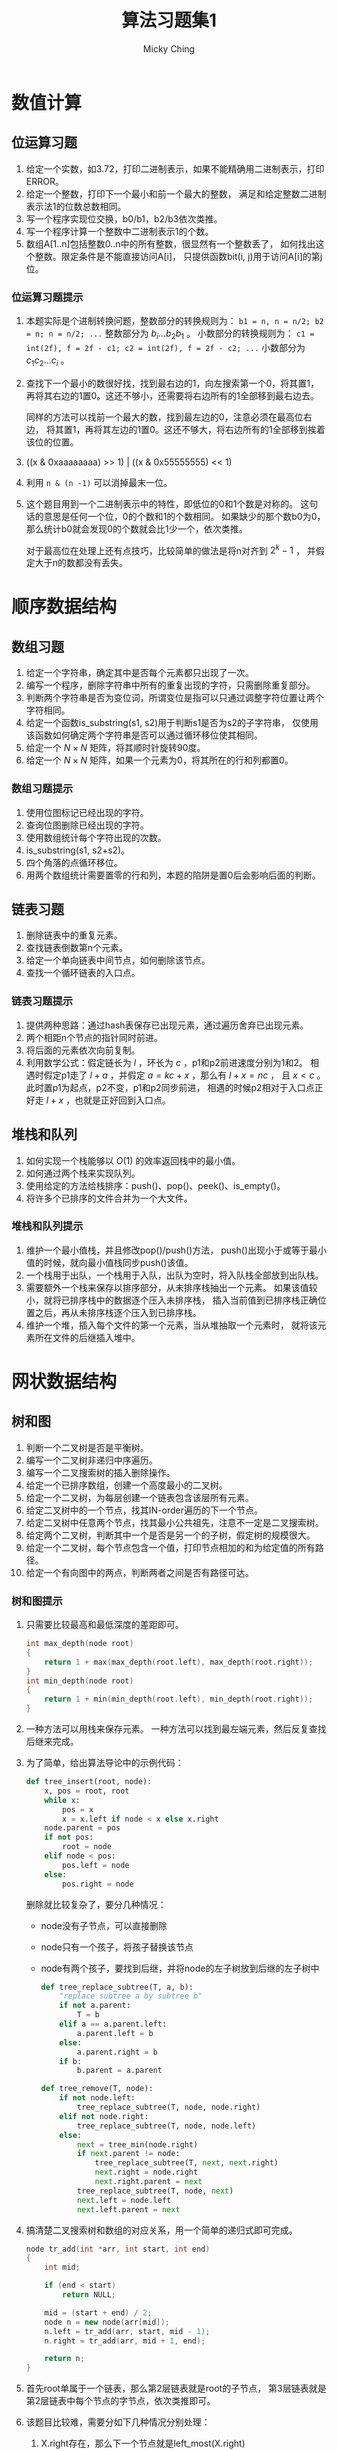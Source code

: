 #+TITLE: 算法习题集1
#+AUTHOR: Micky Ching
#+OPTIONS: H:4 ^:nil
#+LATEX_CLASS: latex-doc
#+PAGE_TAGS: algorithm

* 数值计算
** 位运算习题
1. 给定一个实数，如3.72，打印二进制表示，如果不能精确用二进制表示，打印ERROR。
2. 给定一个整数，打印下一个最小和前一个最大的整数，
   满足和给定整数二进制表示法1的位数总数相同。
3. 写一个程序实现位交换，b0/b1，b2/b3依次类推。
4. 写一个程序计算一个整数中二进制表示1的个数。
5. 数组A[1..n]包括整数0..n中的所有整数，很显然有一个整数丢了，
   如何找出这个整数。限定条件是不能直接访问A[i]，
   只提供函数bit(i, j)用于访问A[i]的第j位。
*** 位运算习题提示
1. 本题实际是个进制转换问题，整数部分的转换规则为：
   =b1 = n, n = n/2; b2 = n; n = n/2; ...= 整数部分为 $b_i ... b_2 b_1$ 。
   小数部分的转换规则为：
   =c1 = int(2f), f = 2f - c1; c2 = int(2f), f = 2f - c2; ...=
   小数部分为 $c_1 c_2 ... c_i$ 。
2. 查找下一个最小的数很好找，找到最右边的1，向左搜索第一个0，将其置1，
   再将其右边的1置0。这还不够小，还需要将右边所有的1全部移到最右边去。

   同样的方法可以找前一个最大的数，找到最左边的0，注意必须在最高位右边，
   将其置1，再将其左边的1置0。这还不够大，将右边所有的1全部移到挨着该位的位置。
3. ((x & 0xaaaaaaaa) >> 1) | ((x & 0x55555555) << 1)
4. 利用 =n & (n -1)= 可以消掉最末一位。
5. 这个题目用到一个二进制表示中的特性，即低位的0和1个数是对称的。
   这句话的意思是任何一个位，0的个数和1的个数相同。
   如果缺少的那个数b0为0，那么统计b0就会发现0的个数就会比1少一个，依次类推。

   对于最高位在处理上还有点技巧，比较简单的做法是将n对齐到 $2^{k} - 1$ ，
   并假定大于n的数都没有丢失。

* 顺序数据结构
** 数组习题
#+HTML: <!--abstract-begin-->
1. 给定一个字符串，确定其中是否每个元素都只出现了一次。
2. 编写一个程序，删除字符串中所有的重复出现的字符，只需删除重复部分。
3. 判断两个字符串是否为变位词，所谓变位是指可以只通过调整字符位置让两个字符相同。
4. 给定一个函数is_substring(s1, s2)用于判断s1是否为s2的子字符串，
   仅使用该函数如何确定两个字符串是否可以通过循环移位使其相同。
5. 给定一个 $N \times N$ 矩阵，将其顺时针旋转90度。
6. 给定一个 $N \times N$ 矩阵，如果一个元素为0，将其所在的行和列都置0。
#+HTML: <!--abstract-end-->

*** 数组习题提示
1. 使用位图标记已经出现的字符。
2. 查询位图删除已经出现的字符。
3. 使用数组统计每个字符出现的次数。
4. is_substring(s1, s2+s2)。
5. 四个角落的点循环移位。
6. 用两个数组统计需要置零的行和列，本题的陷阱是置0后会影响后面的判断。

** 链表习题
1. 删除链表中的重复元素。
2. 查找链表倒数第n个元素。
3. 给定一个单向链表中间节点，如何删除该节点。
4. 查找一个循环链表的入口点。

*** 链表习题提示
1. 提供两种思路：通过hash表保存已出现元素，通过遍历舍弃已出现元素。
2. 两个相距n个节点的指针同时前进。
3. 将后面的元素依次向前复制。
4. 利用数学公式：假定链长为 $l$ ，环长为 $c$ ，p1和p2前进速度分别为1和2。
   相遇时假定p1走了 $l+a$ ，并假定 $a=kc + x$ ，那么有 $l+x = nc$ ，
   且 $x < c$ 。此时置p1为起点，p2不变，p1和p2同步前进，
   相遇的时候p2相对于入口点正好走 $l + x$ ，也就是正好回到入口点。

** 堆栈和队列
1. 如何实现一个栈能够以 $O(1)$ 的效率返回栈中的最小值。
2. 如何通过两个栈来实现队列。
3. 使用给定的方法给栈排序：push()、pop()、peek()、is_empty()。
4. 将许多个已排序的文件合并为一个大文件。

*** 堆栈和队列提示
1. 维护一个最小值栈，并且修改pop()/push()方法，
   push()出现小于或等于最小值的时候，就向最小值栈同步push()该值。
2. 一个栈用于出队，一个栈用于入队，出队为空时，将入队栈全部放到出队栈。
3. 需要额外一个栈来保存以排序部分，从未排序栈抽出一个元素。
   如果该值较小，就将已排序栈中的数据逐个压入未排序栈，
   插入当前值到已排序栈正确位置之后，再从未排序栈逐个压入到已排序栈。
4. 维护一个堆，插入每个文件的第一个元素，当从堆抽取一个元素时，
   就将该元素所在文件的后继插入堆中。

* 网状数据结构
** 树和图
1. 判断一个二叉树是否是平衡树。
2. 编写一个二叉树非递归中序遍历。
3. 编写一个二叉搜索树的插入删除操作。
4. 给定一个已排序数组，创建一个高度最小的二叉树。
5. 给定一个二叉树，为每层创建一个链表包含该层所有元素。
6. 给定二叉树中的一个节点，找其IN-order遍历的下一个节点。
7. 给定二叉树中任意两个节点，找其最小公共祖先，注意不一定是二叉搜索树。
8. 给定两个二叉树，判断其中一个是否是另一个的子树，假定树的规模很大。
9. 给定一个二叉树，每个节点包含一个值，打印节点相加的和为给定值的所有路径。
10. 给定一个有向图中的两点，判断两者之间是否有路径可达。

*** 树和图提示
1. 只需要比较最高和最低深度的差距即可。
   #+BEGIN_SRC cpp
int max_depth(node root)
{
    return 1 + max(max_depth(root.left), max_depth(root.right));
}
int min_depth(node root)
{
    return 1 + min(min_depth(root.left), min_depth(root.right));
}
   #+END_SRC

2. 一种方法可以用栈来保存元素。
   一种方法可以找到最左端元素，然后反复查找后继来完成。

3. 为了简单，给出算法导论中的示例代码：
   #+BEGIN_SRC python
def tree_insert(root, node):
    x, pos = root, root
    while x:
        pos = x
        x = x.left if node < x else x.right
    node.parent = pos
    if not pos:
        root = node
    elif node < pos:
        pos.left = node
    else:
        pos.right = node
   #+END_SRC
   删除就比较复杂了，要分几种情况：
   - node没有子节点，可以直接删除
   - node只有一个孩子，将孩子替换该节点
   - node有两个孩子，要找到后继，并将node的左子树放到后继的左子树中
   #+BEGIN_SRC python
def tree_replace_subtree(T, a, b):
    "replace subtree a by subtree b"
    if not a.parent:
        T = b
    elif a == a.parent.left:
        a.parent.left = b
    else:
        a.parent.right = b
    if b:
        b.parent = a.parent

def tree_remove(T, node):
    if not node.left:
        tree_replace_subtree(T, node, node.right)
    elif not node.right:
        tree_replace_subtree(T, node, node.left)
    else:
        next = tree_min(node.right)
        if next.parent != node:
            tree_replace_subtree(T, next, next.right)
            next.right = node.right
            next.right.parent = next
        tree_replace_subtree(T, node, next)
        next.left = node.left
        next.left.parent = next
   #+END_SRC
4. 搞清楚二叉搜索树和数组的对应关系，用一个简单的递归式即可完成。
   #+BEGIN_SRC cpp
node tr_add(int *arr, int start, int end)
{
    int mid;

    if (end < start)
        return NULL;

    mid = (start + end) / 2;
    node n = new node(arr[mid]);
    n.left = tr_add(arr, start, mid - 1);
    n.right = tr_add(arr, mid + 1, end);

    return n;
}
   #+END_SRC

5. 首先root单属于一个链表，那么第2层链表就是root的子节点，
   第3层链表就是第2层链表中每个节点的字节点，依次类推即可。

6. 该题目比较难，需要分如下几种情况分别处理：
   1. X.right存在，那么下一个节点就是left_most(X.right)
   2. X = P.left，那么P就是下一个节点
   3. X = P.right，那么下一个节点就是next(P)
7. 如果是二叉搜索树，可以根据搜索路径来确定分叉节点。
   反过来可以找出A和B到根节点的路径，计算路径的相交点，通过链表很容易实现。
   另外一个比较有意思的解法是：如果A、B在P的一边，那么最小公共祖先一定是P的字节点，
   否则P就是A和B的最小公共祖先。
   #+BEGIN_SRC cpp
node min_ancestor(node root, node A, node B)
{
    if (root.left.has_node(A) && root.left.has_node(B))
        return min_ancestor(root.left, A, B);
    if (root.right.has_node(A) && root.right.has_node(B))
        return min_ancestor(root.right, A, B);
    return root;
}
   #+END_SRC
8. 创建一个前序遍历字符串和中序遍历字符串，如果A的两种字符串均是B的子字符串，
   那么可以确定A是B的子树。
   另外可以用一个典型的递归匹配算法来完成。
   #+BEGIN_SRC cpp
int __is_subtree(node A, node B)
{
    if (!A && !B)
        return 1;
    if (!A || !B)
        return 0;
    if (A.data != B.data)
        return 0;
    return __is_subtree(A.left, B.left) && __is_subtree(A.right, B.right);
}

int is_subtree(node A, node B)
{
    if (!A)
        return 1;
    if (!B)
        return 0;
    if (A.data == B.data) {
        if (__is_subtree(A, B))
            return 1;
    }
    return is_subtree(A, B.left) || is_subtree(A, B.right);
}
   #+END_SRC
9. 这个题目比较有难度，要对每一个节点作为起始遍历，并记录其所有路径。
   #+BEGIN_SRC cpp
void sum_path(node root, int sum, vector<int> &arr, int depth)
{
    if (!root)
        return;

    int tmp = sum;
    arr.push_back(root.data);
    for (int i = depth; i > -1; i--) {
        tmp -= arr[i];
        if (!tmp)
            print_msg(arr, i, depth);
    }

    vector<int> a1 = arr;
    vector<int> a2 = arr;
    sum_path(root.left, sum, a1, depth + 1);
    sum_path(root.right, sum, a1, depth + 1);
}
   #+END_SRC
10. 假定给定两点为A和B，从A开始进行遍历即可。
* 搜索与排序
** 排序与搜索
1. 有限正整数排序问题，给定一个文件，包含正整数，最大值小于 \( 10^7 \)，
   将其排序。
2. 给定一个字符串数组，通过排序将变位词排到一起。
3. 给定一个数组，数组是已经排序但经过旋转的，给定一个整数，用 $O(lgn)$ 的效率查找。
4. 给定一个字符串数组，该数组经过排序，但是中间随机插入了很多空字符串，
   如何从中搜索某个字符串。
5. 给定一个 $N \times N$ 的矩阵，行和列都是排序好的，查找给定数字。

*** 排序与搜索提示
1. 这是编程珠玑开篇的一题，采用位图来标记每个整数，
   如果知道输入数据最大重复数小于某个值，那么可以让每个整数占据多位。
   当然这种方法不能用于排序包含大量重复数的问题。
   这个题目还可以进一步问如果要限定内存大小怎么办，
   处理方式是可以找到中位数，将数值分成两半排序，或者分为多段排序。
2. 思路很简单，把比较函数替换为比较字符串的标准变位词即可。
3. 将搜索限制在一个区间，并计算区间的中位索引，[beg, mid, end]，
   通过判断要查找的数和这三个数之间的关系，以及这三个数本身的关系，
   确定会落在哪个区间。
4. 还是可以通过二分搜索来做，如果找到的中位是空字符串，就去向右找非空，
   否则搜索左半部。
5. 不能用二分法查找，从 =A[0][N-1]= 开始搜索，比给定小就往下走，比给定大就往左走。

* 特殊条件问题
** 大数据处理
1. *TOP K问题* 给定一个巨大文件，如1T，每行包含访问某个网站的IP，找出访问次数最多的10个IP。
2. *文件查重* 两个文件每行保存一个URL记录，大小都是50G，找出两个文件同时出现的URL记录。
3. *位图查找* 给40亿个不重复的 =unsigned int=，没有排序，如何给定整数是否在这40亿个给定的数中。
4. *中位数* 一个文件中有10G个整数，未排序，找出中位数，内存限制为2G。
5. *分布TOP K问题* 海量数据分布在10台电脑，统计出现的前10个。
6. *重复统计* 给定10亿个整数，统计不重复的整数个数，假定内存不够用。

*** 大数据处理提示
1. 将文件按照hash(IP) % 1024拆分为1024个文件，对每个文件中出现的IP建立hash集合，
   遍历文件统计每个IP出现次数。
   然后对每个文件中的访问按照次数排序，再归并，即可找到最大的10个IP。
   如果只需要找到最大的IP是不需要排序的。

   排序并不是最好的方法，对于TOP K问题最好是利用堆这个数据结构，维护一个规模为K的小根堆。
   遍历过程中发现元素出现次数大于堆根就更新堆。

2. 对每个文件根据hash映射划分为小文件，得到 \( a_1a_2 ... \)
   和 \( b_1b_2 ... \)，
   接下来可以将 $a_1$ 作为一个hash_set，查询 $b_1$ 中的URL是否在 \( a_1 \) 中出现，
   依次查询 $a_2b_2，a_3b_3$ 等等即可。
3. 假定 =unsigned int= 长度为32位，可以申请 $\frac{2^{32}}{8} = 512M$
   的空间用于建立位图，要判断某个整数是否存在，只需要确定位图中对应位是否为1。
4. 假定内存可以存放1M个整数，那么我们可以将整数划分为10K个范围，统计出每个范围内整数的个数，
   这样就可以确定出中位数出现在哪个范围中。如果对应范围中的整数个数仍然太多，
   可以进一步细分，最后通过对小范围内排序找到中位数。
5. 利用hash运算使得相同的元素保存在同一台电脑，然后统计每台电脑的前10个，最后归并。
6. 将数据划分到N个范围中，对每个范围用bitmap统计。

* 参考资料
- [[http://blog.csdn.net/v_JULY_v/article/details/6279498][十道海量数据处理面试题与十个方法大总结]]
- [[http://blog.csdn.net/v_july_v/article/details/7382693][教你如何迅速秒杀掉：99%的海量数据处理面试题]]

